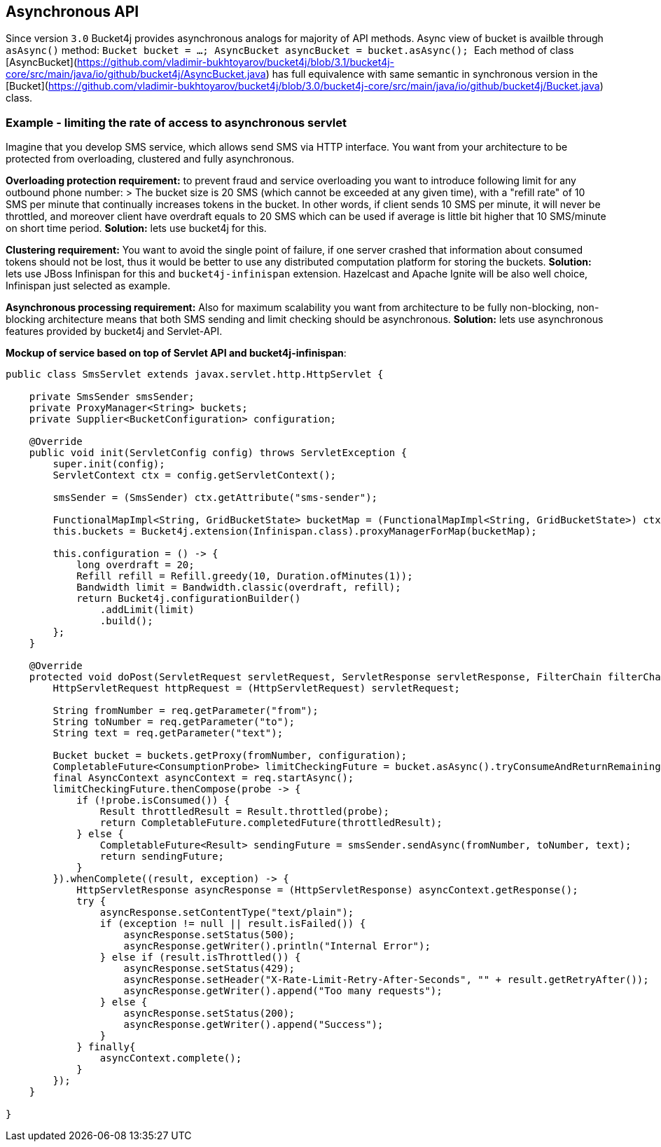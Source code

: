 == Asynchronous API

Since version ``3.0`` Bucket4j provides asynchronous analogs for majority of API methods.
Async view of bucket is availble through ``asAsync()`` method:
``
Bucket bucket = ...;
AsyncBucket asyncBucket = bucket.asAsync();
``
Each method of class [AsyncBucket](https://github.com/vladimir-bukhtoyarov/bucket4j/blob/3.1/bucket4j-core/src/main/java/io/github/bucket4j/AsyncBucket.java)
 has full equivalence with same semantic in synchronous version in the [Bucket](https://github.com/vladimir-bukhtoyarov/bucket4j/blob/3.0/bucket4j-core/src/main/java/io/github/bucket4j/Bucket.java) class.

=== Example - limiting the rate of access to asynchronous servlet
Imagine that you develop SMS service, which allows send SMS via HTTP interface.
You want from your architecture to be protected from overloading, clustered and fully asynchronous.

**Overloading protection requirement:**
to prevent fraud and service overloading you want to introduce following limit for any outbound phone number:
> The bucket size is 20 SMS (which cannot be exceeded at any given time), with a "refill rate" of 10 SMS per minute that continually increases tokens in the bucket.
In other words, if client sends 10 SMS per minute, it will never be throttled,
and moreover client have overdraft equals to 20 SMS which can be used if average is little bit higher that 10 SMS/minute on short time period.  
**Solution:** lets use bucket4j for this.

**Clustering requirement:**
You want to avoid the single point of failure, if one server crashed that information about consumed tokens should not be lost,
thus it would be better to use any distributed computation platform for storing the buckets.  
**Solution:** lets use JBoss Infinispan for this and ``bucket4j-infinispan`` extension.
Hazelcast and Apache Ignite will be also well choice, Infinispan just selected as example.

**Asynchronous processing requirement:**
Also for maximum scalability you want from architecture to be fully non-blocking,
non-blocking architecture means that both SMS sending and limit checking should be asynchronous.  
**Solution:** lets use asynchronous features provided by bucket4j and Servlet-API.

**Mockup of service based on top of Servlet API and bucket4j-infinispan**:
[source, java]
----

public class SmsServlet extends javax.servlet.http.HttpServlet {

    private SmsSender smsSender;
    private ProxyManager<String> buckets;
    private Supplier<BucketConfiguration> configuration;
       
    @Override
    public void init(ServletConfig config) throws ServletException {
        super.init(config);
        ServletContext ctx = config.getServletContext();
        
        smsSender = (SmsSender) ctx.getAttribute("sms-sender");
        
        FunctionalMapImpl<String, GridBucketState> bucketMap = (FunctionalMapImpl<String, GridBucketState>) ctx.getAttribute("bucket-map");
        this.buckets = Bucket4j.extension(Infinispan.class).proxyManagerForMap(bucketMap);
        
        this.configuration = () -> {
            long overdraft = 20;
            Refill refill = Refill.greedy(10, Duration.ofMinutes(1));
            Bandwidth limit = Bandwidth.classic(overdraft, refill);
            return Bucket4j.configurationBuilder()
                .addLimit(limit)
                .build();
        };
    }
    
    @Override
    protected void doPost(ServletRequest servletRequest, ServletResponse servletResponse, FilterChain filterChain) throws IOException, ServletException {
        HttpServletRequest httpRequest = (HttpServletRequest) servletRequest;
        
        String fromNumber = req.getParameter("from");
        String toNumber = req.getParameter("to");
        String text = req.getParameter("text");
        
        Bucket bucket = buckets.getProxy(fromNumber, configuration);
        CompletableFuture<ConsumptionProbe> limitCheckingFuture = bucket.asAsync().tryConsumeAndReturnRemaining(1);
        final AsyncContext asyncContext = req.startAsync();
        limitCheckingFuture.thenCompose(probe -> {
            if (!probe.isConsumed()) {
                Result throttledResult = Result.throttled(probe);
                return CompletableFuture.completedFuture(throttledResult);
            } else {
                CompletableFuture<Result> sendingFuture = smsSender.sendAsync(fromNumber, toNumber, text);
                return sendingFuture;
            }
        }).whenComplete((result, exception) -> {
            HttpServletResponse asyncResponse = (HttpServletResponse) asyncContext.getResponse();
            try {
                asyncResponse.setContentType("text/plain");
                if (exception != null || result.isFailed()) {
                    asyncResponse.setStatus(500);
                    asyncResponse.getWriter().println("Internal Error");
                } else if (result.isThrottled()) {
                    asyncResponse.setStatus(429);
                    asyncResponse.setHeader("X-Rate-Limit-Retry-After-Seconds", "" + result.getRetryAfter());
                    asyncResponse.getWriter().append("Too many requests");
                } else {
                    asyncResponse.setStatus(200);
                    asyncResponse.getWriter().append("Success");
                }
            } finally{
                asyncContext.complete();
            }
        });
    }

}
----
